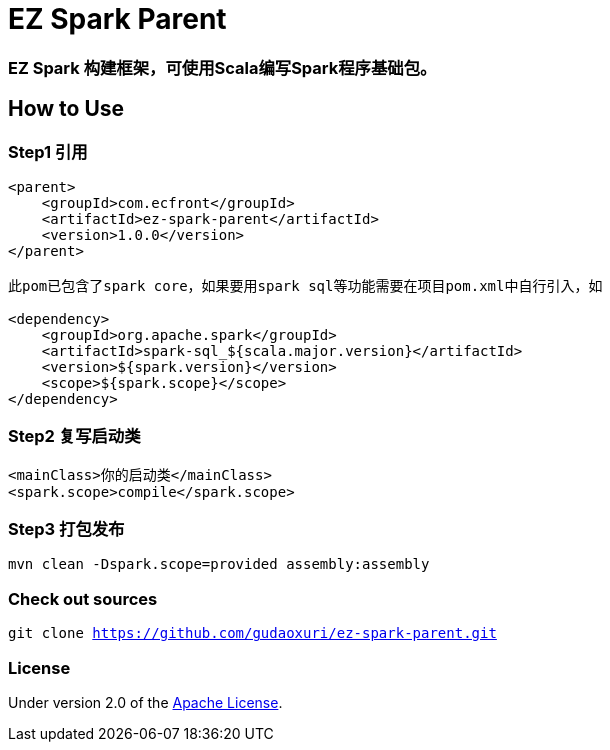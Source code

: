 = EZ Spark Parent

=== EZ Spark 构建框架，可使用Scala编写Spark程序基础包。

== How to Use

=== Step1 引用

[source]
----
<parent>
    <groupId>com.ecfront</groupId>
    <artifactId>ez-spark-parent</artifactId>
    <version>1.0.0</version>
</parent>

此pom已包含了spark core，如果要用spark sql等功能需要在项目pom.xml中自行引入，如

<dependency>
    <groupId>org.apache.spark</groupId>
    <artifactId>spark-sql_${scala.major.version}</artifactId>
    <version>${spark.version}</version>
    <scope>${spark.scope}</scope>
</dependency>
----

=== Step2 复写启动类

[source]
----
<mainClass>你的启动类</mainClass>
<spark.scope>compile</spark.scope>
----

=== Step3 打包发布

[source]
----
mvn clean -Dspark.scope=provided assembly:assembly
----

=== Check out sources

`git clone https://github.com/gudaoxuri/ez-spark-parent.git`

=== License

Under version 2.0 of the http://www.apache.org/licenses/LICENSE-2.0[Apache License].